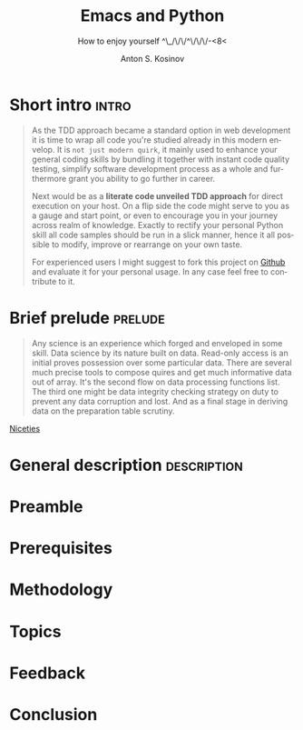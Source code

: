#+TITLE:     Emacs and Python
#+AUTHOR:    Anton S. Kosinov
#+EMAIL:     a.s.kosinov@gmail.com
#+SUBTITLE:  How to enjoy yourself ^\_/\/\/^\/\/\/-<8<
#+DOCTYPE:   html5
#+LANGUAGE:  en
#+OPTIONS:   H:3 num:nil toc:t \n:nil @:t ::t |:t ^:{} _:{} *:t
#+STARTUP:   showall

* Short intro							      :intro:

  #+BEGIN_QUOTE

  As the TDD approach became a standard option in web development it
  is time to wrap all code you're studied already in this modern
  envelop. It is =not just modern quirk=, it mainly used to enhance
  your general coding skills by bundling it together with instant code
  quality testing, simplify software development process as a whole
  and furthermore grant you ability to go further in career.

  Next would be as a *literate code unveiled TDD approach* for direct
  execution on your host. On a flip side the code might serve to you
  as a gauge and start point, or even to encourage you in your journey
  across realm of knowledge. Exactly to rectify your personal Python
  skill all code samples should be run in a slick manner, hence it all
  possible to modify, improve or rearrange on your own taste.

  For experienced users I might suggest to fork this project on [[https://github.com/0--key/0--key.github.io][Github]]
  and evaluate it for your personal usage. In any case feel free to
  contribute to it.
  #+END_QUOTE
  
* Brief prelude							    :prelude:

  #+BEGIN_QUOTE
  Any science is an experience which forged and enveloped in some
  skill. Data science by its nature built on data. Read-only access is
  an initial proves possession over some particular data. There are
  several much precise tools to compose quires and get much
  informative data out of array. It's the second flow on data
  processing functions list. The third one might be data integrity
  checking strategy on duty to prevent any data corruption and lost.
  And as a final stage in deriving data on the preparation table
  scrutiny.
  #+END_QUOTE

  [[file:intro.org][Niceties]]

* General description						:description:

# There are infinite number of wrong approaches and the best path to achieve some skill
# is to learn it by doing. For example it's completely impossible to play basketball 
# with no ideas about the rules of this dexterity demonstration. As another premise 
# of apprenticeship it might be noticed about Ancient Greek samples of great thinkers,
# who ponder about most of our modern science in the same way. All they was scholars
# and learn all life long.


* Preamble

# Of cause learning by doing is a final stage in human creativity. It requires a lot of 
# passion, huge amount of time and hardships happen certainly. And it is a peculiar time
# machine. There is one way further, and a lot of noways.

# Introduction

# Python 3.4.1 under the detailed scrutiny by unittest module.

# Description

# Literate programming book for wide range of learners by reading and typing. A little bit 
# of primitive mathematics used for self-explanatory clarity in proves. All language's features 
# hooks and idioms are available to test on Emacs frame.

* Prerequisites

# Ubuntu 14/16.04
# Python3
# Emacs 24.4

* Methodology

# In my humble opinion the best way to learn programming language lies in
# reading source code of working code samples. Code and its output are crucially
# dense (habitually awkward) text. Read and run it by yourself. It's vivid and unique thus useful for education.
# If you wish to unleash your brain feel free to modify or even improve my code.
# In any case good luck, be calm and detect calamity in their seeds.

* Topics

* Feedback

* Conclusion
